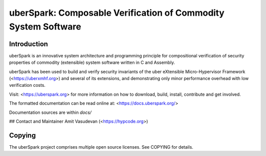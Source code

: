 uberSpark: Composable Verification of Commodity System Software
===============================================================

Introduction
------------

uberSpark is an innovative system architecture and programming principle 
for compositional verification of security properties of 
commodity (extensible) system software written in C and Assembly.

uberSpark has been used to build and verify security invariants of 
the uber eXtensible Micro-Hypervisor Framework (<https://uberxmhf.org>)
and several of its extensions, and demonstrating only minor
performance overhead with low verification costs.

Visit: <https://uberspark.org> for more information on how to download, 
build, install, contribute and get involved.

The formatted documentation can 
be read online at: <https://docs.uberspark.org/>

Documentation sources are within `docs/` 

## Contact and Maintainer
Amit Vasudevan (<https://hypcode.org>)


Copying
-------

The uberSpark project comprises multiple
open source licenses. See COPYING for details.


